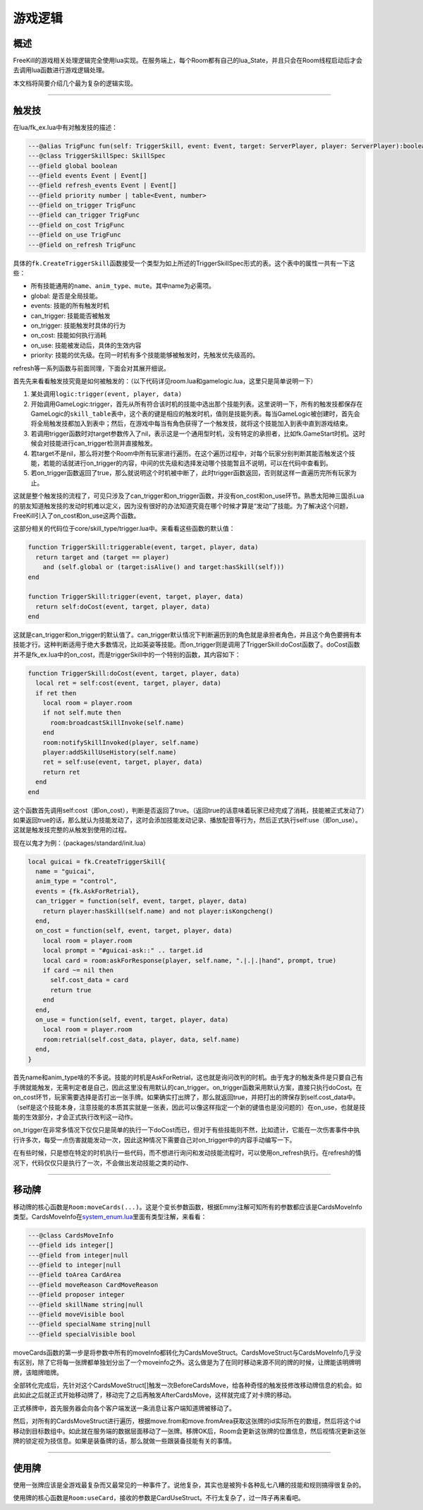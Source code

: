 .. SPDX-License-Identifier: GFDL-1.3-or-later

游戏逻辑
========

概述
----

FreeKill的游戏相关处理逻辑完全使用lua实现。在服务端上，每个Room都有自己的lua_State，并且只会在Room线程启动后才会去调用lua函数进行游戏逻辑处理。

本文档将简要介绍几个最为复杂的逻辑实现。

--------------

触发技
------

在lua/fk_ex.lua中有对触发技的描述：

.. code:: lua

   ---@alias TrigFunc fun(self: TriggerSkill, event: Event, target: ServerPlayer, player: ServerPlayer):boolean
   ---@class TriggerSkillSpec: SkillSpec
   ---@field global boolean
   ---@field events Event | Event[]
   ---@field refresh_events Event | Event[]
   ---@field priority number | table<Event, number>
   ---@field on_trigger TrigFunc
   ---@field can_trigger TrigFunc
   ---@field on_cost TrigFunc
   ---@field on_use TrigFunc
   ---@field on_refresh TrigFunc

具体的\ ``fk.CreateTriggerSkill``\ 函数接受一个类型为如上所述的TriggerSkillSpec形式的表。这个表中的属性一共有一下这些：

-  所有技能通用的\ ``name``\ 、\ ``anim_type``\ 、\ ``mute``\ 。其中name为必需项。
-  global: 是否是全局技能。
-  events: 技能的所有触发时机
-  can_trigger: 技能能否被触发
-  on_trigger: 技能触发时具体的行为
-  on_cost: 技能如何执行消耗
-  on_use: 技能被发动后，具体的生效内容
-  priority:
   技能的优先级。在同一时机有多个技能能够被触发时，先触发优先级高的。

refresh等一系列函数与前面同理，下面会对其展开细说。

首先先来看看触发技究竟是如何被触发的：（以下代码详见room.lua和gamelogic.lua，这里只是简单说明一下）

1. 某处调用\ ``logic:trigger(event, player, data)``
2. 开始调用GameLogic:trigger，首先从所有符合该时机的技能中选出那个技能列表。这里说明一下，所有的触发技都保存在GameLogic的\ ``skill_table``\ 表中，这个表的键是相应的触发时机，值则是技能列表。每当GameLogic被创建时，首先会将全局触发技都加入到表中；然后，在游戏中每当有角色获得了一个触发技，就将这个技能加入到表中直到游戏结束。
3. 若调用trigger函数时对target参数传入了nil，表示这是一个通用型时机，没有特定的承担者，比如fk.GameStart时机。这时候会对技能进行can_trigger检测并直接触发。
4. 若target不是nil，那么将对整个Room中所有玩家进行遍历。在这个遍历过程中，对每个玩家分别判断其能否触发这个技能，若能的话就进行on_trigger的内容，中间的优先级和选择发动哪个技能暂且不说明，可以在代码中查看到。
5. 若on_trigger函数返回了true，那么就说明这个时机被中断了，此时trigger函数返回，否则就这样一直遍历完所有玩家为止。

这就是整个触发技的流程了，可见只涉及了can_trigger和on_trigger函数，并没有on_cost和on_use环节。熟悉太阳神三国杀Lua的朋友知道触发技的发动时机难以定义，因为没有很好的办法知道究竟在哪个时候才算是“发动”了技能。为了解决这个问题，FreeKill引入了on_cost和on_use这两个函数。

这部分相关的代码位于core/skill_type/trigger.lua中。来看看这些函数的默认值：

.. code:: lua

   function TriggerSkill:triggerable(event, target, player, data)
     return target and (target == player)
       and (self.global or (target:isAlive() and target:hasSkill(self)))
   end

   function TriggerSkill:trigger(event, target, player, data)
     return self:doCost(event, target, player, data)
   end

这就是can_trigger和on_trigger的默认值了。can_trigger默认情况下判断遍历到的角色就是承担者角色，并且这个角色要拥有本技能才行。这种判断适用于绝大多数情况，比如英姿等技能。而on_trigger则是调用了TriggerSkill:doCost函数了。doCost函数并不是fk_ex.lua中的on_cost，而是triggerSkill中的一个特别的函数，其内容如下：

.. code:: lua

   function TriggerSkill:doCost(event, target, player, data)
     local ret = self:cost(event, target, player, data)
     if ret then
       local room = player.room
       if not self.mute then
         room:broadcastSkillInvoke(self.name)
       end
       room:notifySkillInvoked(player, self.name)
       player:addSkillUseHistory(self.name)
       ret = self:use(event, target, player, data)
       return ret
     end
   end

这个函数首先调用self:cost（即on_cost），判断是否返回了true。（返回true的话意味着玩家已经完成了消耗，技能被正式发动了）如果返回true的话，那么就认为技能发动了，这时会添加技能发动记录、播放配音等行为，然后正式执行self:use（即on_use）。这就是触发技完整的从触发到使用的过程。

现在以鬼才为例：（packages/standard/init.lua）

.. code:: lua

   local guicai = fk.CreateTriggerSkill{
     name = "guicai",
     anim_type = "control",
     events = {fk.AskForRetrial},
     can_trigger = function(self, event, target, player, data)
       return player:hasSkill(self.name) and not player:isKongcheng()
     end,
     on_cost = function(self, event, target, player, data)
       local room = player.room
       local prompt = "#guicai-ask::" .. target.id
       local card = room:askForResponse(player, self.name, ".|.|.|hand", prompt, true)
       if card ~= nil then
         self.cost_data = card
         return true
       end
     end,
     on_use = function(self, event, target, player, data)
       local room = player.room
       room:retrial(self.cost_data, player, data, self.name)
     end,
   }

首先name和anim_type啥的不多说。技能的时机是AskForRetrial，这也就是询问改判的时机。由于鬼才的触发条件是只要自己有手牌就能触发，无需判定者是自己，因此这里没有用默认的can_trigger。on_trigger函数采用默认方案，直接只执行doCost。在on_cost环节，玩家需要选择是否打出一张手牌。如果确实打出牌了，那么就返回true，并把打出的牌保存到self.cost_data中。（self是这个技能本身，注意技能的本质其实就是一张表，因此可以像这样指定一个新的键值也是没问题的）在on_use，也就是技能的生效部分，才会正式执行改判这一动作。

on_trigger在非常多情况下仅仅只是简单的执行一下doCost而已，但对于有些技能则不然，比如遗计，它能在一次伤害事件中执行许多次，每受一点伤害就能发动一次，因此这种情况下需要自己对on_trigger中的内容手动编写一下。

在有些时候，只是想在特定的时机执行一些代码，而不想进行询问和发动技能流程时，可以使用on_refresh执行。在refresh的情况下，代码仅仅只是执行了一次，不会做出发动技能之类的动作、

--------------

移动牌
------

移动牌的核心函数是\ ``Room:moveCards(...)``\ 。这是个变长参数函数，根据Emmy注解可知所有的参数都应该是CardsMoveInfo类型。CardsMoveInfo在\ `system_enum.lua <../../lua/server/system_enum.lua>`__\ 里面有类型注解，来看看：

.. code:: lua

   ---@class CardsMoveInfo
   ---@field ids integer[]
   ---@field from integer|null
   ---@field to integer|null
   ---@field toArea CardArea
   ---@field moveReason CardMoveReason
   ---@field proposer integer
   ---@field skillName string|null
   ---@field moveVisible bool
   ---@field specialName string|null
   ---@field specialVisible bool

moveCards函数的第一步是将参数中所有的moveInfo都转化为CardsMoveStruct。CardsMoveStruct与CardsMoveInfo几乎没有区别，除了它将每一张牌都单独划分出了一个moveinfo之外。这么做是为了在同时移动来源不同的牌的时候，让牌能该明牌明牌，该暗牌暗牌。

全部转化完成后，先针对这个CardsMoveStruct[]触发一次BeforeCardsMove，给各种奇怪的触发技修改移动牌信息的机会。如此如此之后就正式开始移动牌了，移动完了之后再触发AfterCardsMove，这样就完成了对卡牌的移动。

正式移牌中，首先服务器会向各个客户端发送一条消息让客户端知道牌被移动了。

然后，对所有的CardsMoveStruct进行遍历，根据move.from和move.fromArea获取这张牌的id实际所在的数组，然后将这个id移动到目标数组中。如此就在服务端的数据层面移动了一张牌。移牌OK后，Room会更新这张牌的位置信息，然后视情况更新这张牌的锁定视为技信息。如果是装备牌的话，那么就做一些跟装备技能有关的事情。

--------------

使用牌
------

使用一张牌应该是全游戏最复杂而又最常见的一种事件了。说他复杂，其实也是被狗卡各种乱七八糟的技能和规则搞得很复杂的。

使用牌的核心函数是\ ``Room:useCard``\ ，接收的参数是CardUseStruct。不行太复杂了，过一阵子再来看吧。
